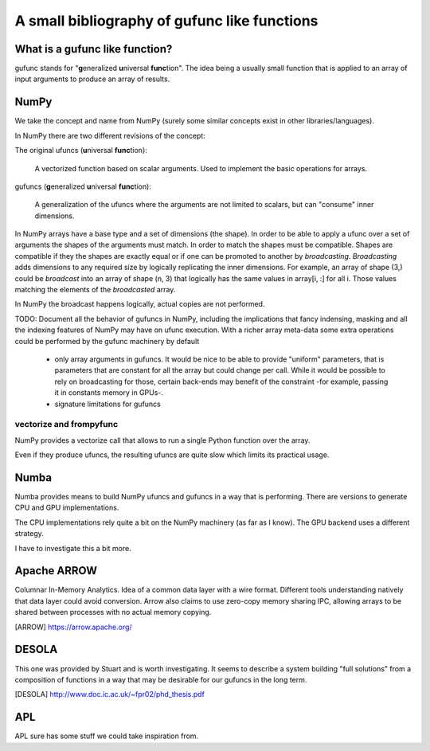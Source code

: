 ================================================
 A small bibliography of gufunc like  functions
================================================

What is a gufunc like function?
===============================

gufunc stands for "**g**\ eneralized **u**\ niversal **func**\
tion". The idea being a usually small function that is applied to an
array of input arguments to produce an array of results.

NumPy
=====

We take the concept and name from NumPy (surely some similar concepts
exist in other libraries/languages).

In NumPy there are two different revisions of the concept:

The original ufuncs (**u**\ niversal **func**\ tion):

  A vectorized function based on scalar arguments. Used to implement
  the basic operations for arrays.

gufuncs (**g**\ eneralized **u**\ niversal **func**\ tion):

  A generalization of the ufuncs where the arguments are not limited
  to scalars, but can "consume" inner dimensions.

In NumPy arrays have a base type and a set of dimensions (the
shape). In order to be able to apply a ufunc over a set of arguments
the shapes of the arguments must match. In order to match the shapes
must be compatible. Shapes are compatible if they the shapes are
exactly equal or if one can be promoted to another by *broadcasting*.
*Broadcasting* adds dimensions to any required size by logically
replicating the inner dimensions. For example, an array of shape (3,)
could be *broadcast* into an array of shape (n, 3) that logically has
the same values in array[i, :] for all i. Those values matching the
elements of the *broadcasted* array.

In NumPy the broadcast happens logically, actual copies are not
performed.

TODO: Document all the behavior of gufuncs in NumPy, including the
implications that fancy indensing, masking and all the indexing
features of NumPy may have on ufunc execution. With a richer array
meta-data some extra operations could be performed by the gufunc
machinery by default

 - only array arguments in gufuncs. It would be nice to be able to
   provide "uniform" parameters, that is parameters that are constant
   for all the array but could change per call. While it would be
   possible to rely on broadcasting for those, certain back-ends may
   benefit of the constraint -for example, passing it in constants
   memory in GPUs-.

 - signature limitations for gufuncs


vectorize and frompyfunc
------------------------

NumPy provides a vectorize call that allows to run a single Python
function over the array.

Even if they produce ufuncs, the resulting ufuncs are quite slow which
limits its practical usage.


Numba
=====

Numba provides means to build NumPy ufuncs and gufuncs in a way that
is performing. There are versions to generate CPU and GPU implementations.

The CPU implementations rely quite a bit on the NumPy machinery (as
far as I know). The GPU backend uses a different strategy.

I have to investigate this a bit more.


Apache ARROW
============

Columnar In-Memory Analytics. Idea of a common data layer with a wire
format. Different tools understanding natively that data layer could
avoid conversion. Arrow also claims to use zero-copy memory sharing
IPC, allowing arrays to be shared between processes with no actual
memory copying.

.. [ARROW] https://arrow.apache.org/


DESOLA
======

This one was provided by Stuart and is worth investigating. It seems
to describe a system building "full solutions" from a composition of
functions in a way that may be desirable for our gufuncs in the long
term.

.. [DESOLA] http://www.doc.ic.ac.uk/~fpr02/phd_thesis.pdf 


APL
===

APL sure has some stuff we could take inspiration from.
